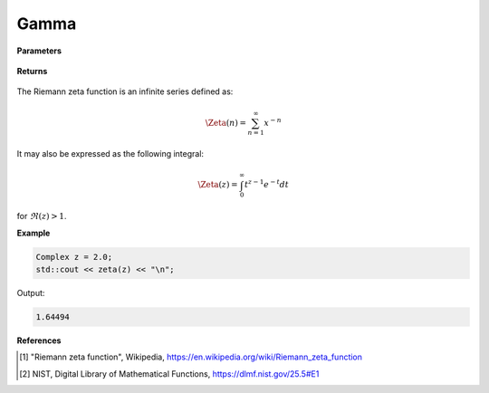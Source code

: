 
Gamma
=====

.. cpp:function:: constexpr double zeta(const double x) noexcept

   Evaluates the Riemann zeta function [1]_ for a real input. Approximated via an integral representation [2]_. Suitable for :math:`1 < x \leq 10`.

**Parameters**

    .. cpp:var:: const double z

        A real number. 

**Returns**

    .. cpp:type:: double

        A real number. 

The  Riemann zeta function is an infinite series defined as: 

.. math::
   \Zeta(n) = \sum_{n = 1}^{\infty} x^{-n}

It may also be expressed as the following integral:

.. math::
   \Zeta(z) = \int_{0}^{\infty} t^{z - 1}e^{-t}dt

for :math:`\Re(z) > 1`. 

**Example**

.. code-block:: cpp

   Complex z = 2.0;
   std::cout << zeta(z) << "\n";

Output:

.. code-block:: cpp

   1.64494

**References**

.. [1] "Riemann zeta function", Wikipedia,
        https://en.wikipedia.org/wiki/Riemann_zeta_function
.. [2] NIST, Digital Library of Mathematical Functions,
        https://dlmf.nist.gov/25.5#E1